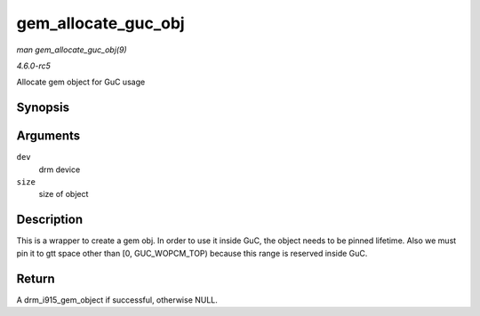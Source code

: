 .. -*- coding: utf-8; mode: rst -*-

.. _API-gem-allocate-guc-obj:

====================
gem_allocate_guc_obj
====================

*man gem_allocate_guc_obj(9)*

*4.6.0-rc5*

Allocate gem object for GuC usage


Synopsis
========

.. c:function:: struct drm_i915_gem_object * gem_allocate_guc_obj( struct drm_device * dev, u32 size )

Arguments
=========

``dev``
    drm device

``size``
    size of object


Description
===========

This is a wrapper to create a gem obj. In order to use it inside GuC,
the object needs to be pinned lifetime. Also we must pin it to gtt space
other than [0, GUC_WOPCM_TOP) because this range is reserved inside
GuC.


Return
======

A drm_i915_gem_object if successful, otherwise NULL.


.. ------------------------------------------------------------------------------
.. This file was automatically converted from DocBook-XML with the dbxml
.. library (https://github.com/return42/sphkerneldoc). The origin XML comes
.. from the linux kernel, refer to:
..
.. * https://github.com/torvalds/linux/tree/master/Documentation/DocBook
.. ------------------------------------------------------------------------------
